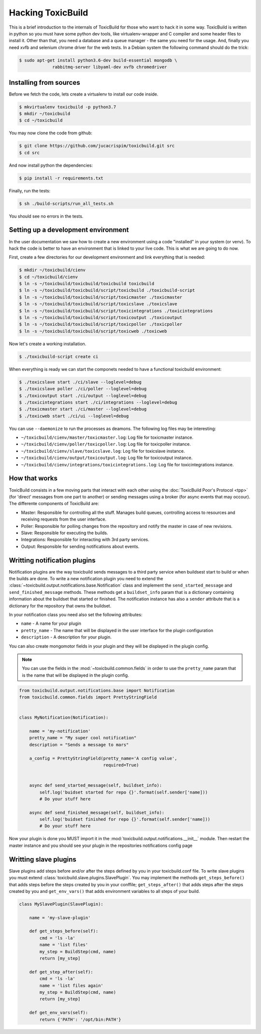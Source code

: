 Hacking ToxicBuild
==================

This is a brief introduction to the internals of ToxicBuild for those
who want to hack it in some way. ToxicBuild is written in python so you
must have some python dev tools, like virtualenv-wrapper and C compiler and
some header files to install it. Other than that, you need a database and
a queue manager - the same you need for the usage. And, finally you need
xvfb and selenium chrome driver for the web tests. In a Debian system the
following command should do the trick:

.. code-block:: sh

   $ sudo apt-get install python3.6-dev build-essential mongodb \
		rabbitmq-server libyaml-dev xvfb chromedriver


Installing from sources
-----------------------

Before we fetch the code, lets create a virtualenv to install our code inside.

.. code-block:: sh

    $ mkvirtualenv toxicbuild -p python3.7
    $ mkdir ~/toxicbuild
    $ cd ~/toxicbuild

You may now clone the code from github:

.. code-block:: sh

    $ git clone https://github.com/jucacrispim/toxicbuild.git src
    $ cd src

And now install python the dependencies:

.. code-block:: sh

    $ pip install -r requirements.txt

Finally, run the tests:

.. code-block:: sh

    $ sh ./build-scripts/run_all_tests.sh


You should see no errors in the tests.


Setting up a development environment
------------------------------------

In the user documentation we saw how to create a new environment using
a code "installed" in your system (or venv). To hack the code is better
to have an environment that is linked to your live code. This is what we
are going to do now.

First, create a few directories for our development environment and link
everything that is needed:

.. code-block:: sh

    $ mkdir ~/toxicbuild/cienv
    $ cd ~/toxicbuild/cienv
    $ ln -s ~/toxicbuild/toxicbuild/toxicbuild toxicbuild
    $ ln -s ~/toxicbuild/toxicbuild/script/toxicbuild ./toxicbuild-script
    $ ln -s ~/toxicbuild/toxicbuild/script/toxicmaster ./toxicmaster
    $ ln -s ~/toxicbuild/toxicbuild/script/toxicslave ./toxicslave
    $ ln -s ~/toxicbuild/toxicbuild/script/toxicintegrations ./toxicintegrations
    $ ln -s ~/toxicbuild/toxicbuild/script/toxicoutput ./toxicoutput
    $ ln -s ~/toxicbuild/toxicbuild/script/toxicpoller ./toxicpoller
    $ ln -s ~/toxicbuild/toxicbuild/script/toxicweb ./toxicweb


Now let's create a working installation.

.. code-block:: sh

   $ ./toxicbuild-script create ci


When everything is ready we can start the componets needed to have a
functional toxicbuild environment:

.. code-block:: sh

    $ ./toxicslave start ./ci/slave --loglevel=debug
    $ ./toxicslave poller ./ci/poller --loglevel=debug
    $ ./toxicoutput start ./ci/output --loglevel=debug
    $ ./toxicintegrations start ./ci/integrations --loglevel=debug
    $ ./toxicmaster start ./ci/master --loglevel=debug
    $ ./toxicweb start ./ci/ui --loglevel=debug


You can use ``--daemonize`` to run the processes as deamons. The following
log files may be interesting:

* ``~/toxicbuild/cienv/master/toxicmaster.log``: Log file for toxicmaster
  instance.
* ``~/toxicbuild/cienv/poller/toxicpoller.log``: Log file for toxicpoller
  instance.
* ``~/toxicbuild/cienv/slave/toxicslave.log``: Log file for toxicslave
  instance.
* ``~/toxicbuild/cienv/output/toxicoutput.log``: Log file for toxicoutput
  instance.
* ``~/toxicbuild/cienv/integrations/toxicintegrations.log``: Log file for
  toxicintegrations instance.


How that works
--------------

ToxicBuild consists in a few moving parts that interact with each other using
the :doc:`ToxicBuild Poor's Protocol <tpp>` (for 'direct' messages from one
part to another) or sending messages using a broker (for async events that may
occour). The differente components of ToxicBuild are:

* Master: Responsible for controlling all the stuff. Manages build queues,
  controlling access to resources and receiving requests from the user
  interface.

* Poller: Responsible for polling changes from the repository and notify
  the master in case of new revisions.

* Slave: Responsible for executing the builds.

* Integrations: Responsible for interacting with 3rd party services.

* Output: Responsible for sending notifications about events.


Writting notification plugins
-----------------------------

Notification plugins are the way toxicbuild sends messages to a third party
service when buildsest start to build or when the builds are done. To
write a new notification plugin you need to extend the
:class:`~toxicbuild.output.notifications.base.Notification` class and
implement the ``send_started_message`` and ``send_finished_message`` methods.
These methods get a ``buildset_info`` param that is a dictionary containing
information about the buildset that started or finished. The notification
instance has also a ``sender`` attribute that is a dictionary for the
repository that owns the buildset.

In your notification class you need also set the following attributes:

* ``name`` - A name for your plugin
* ``pretty_name`` - The name that will be displayed in the user interface
  for the plugin configuration
* ``description`` - A description for your plugin.

You can also create mongomotor fields in your plugin and they will be displayed
in the plugin config.

.. note::

   You can use the fields in the :mod:`~toxicbuild.common.fields` in order
   to use the ``pretty_name`` param that is the name that will be displayed
   in the plugin config.

.. code-block:: python

   from toxicbuild.output.notifications.base import Notification
   from toxicbuild.common.fields import PrettyStringField


   class MyNotification(Notification):

       name = 'my-notification'
       pretty_name = "My super cool notification"
       description = "Sends a message to mars"

       a_config = PrettyStringField(pretty_name='A config value',
                                    required=True)


       async def send_started_message(self, buildset_info):
           self.log('buidset started for repo {}'.format(self.sender['name]))
	   # Do your stuff here

       async def send_finished_message(self, buildset_info):
           self.log('buidset finished for repo {}'.format(self.sender['name]))
	   # Do your stuff here

Now your plugin is done you MUST import it in the
:mod:`toxicbuild.output.notifications.__init__` module. Then restart
the master instance and you should see your plugin in the repositories
notifications config page


Writting slave plugins
----------------------

Slave plugins add steps before and/or after the steps defined by you in your
toxicbuild.conf file. To write slave plugins you must extend
:class:`toxicbuild.slave.plugins.SlavePlugin`. You may implement the methods
``get_steps_before()`` that adds steps before the steps created by you in
your conffile; ``get_steps_after()`` that adds steps after the steps created
by you and ``get_env_vars()`` that adds environment variables to all steps
of your build.

.. code-block:: python

   class MySlavePlugin(SlavePlugin):

       name = 'my-slave-plugin'

       def get_steps_before(self):
           cmd = 'ls -la'
	   name = 'list files'
           my_step = BuildStep(cmd, name)
	   return [my_step]

       def get_step_after(self):
           cmd = 'ls -la'
	   name = 'list files again'
	   my_step = BuildStep(cmd, name)
	   return [my_step]

       def get_env_vars(self):
           return {'PATH': '/opt/bin:PATH'}
